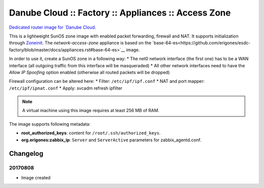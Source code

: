 Danube Cloud :: Factory :: Appliances :: Access Zone
####################################################

`Dedicated router image for `Danube Cloud <https://danubecloud.org>`__.

This is a lightweight SunOS zone image with enabled packet forwarding, firewall and NAT. It supports initialization through `Zoneinit <https://github.com/joyent/zoneinit>`__.
The *network-access-zone* appliance is based on the `base-64-es<https://github.com/erigones/esdc-factory/blob/master/docs/appliances.rst#base-64-es>`__ image.

In order to use it, create a SunOS zone in a following way:
* The net0 network interface (the first one) has to be a WAN interface (all outgoing traffic from this interface will be masqueraded)
* All other network interfaces need to have the *Allow IP Spoofing* option enabled (otherwise all routed packets will be dropped)

Firewall configuration can be altered here:
* Filter: ``/etc/ipf/ipf.conf``
* NAT and port mapper: ``/etc/ipf/ipnat.conf``
* Apply: svcadm refresh ipfilter

.. note:: A virtual machine using this image requires at least 256 MB of RAM.

The image supports following metadata:

* **root_authorized_keys**: content for ``/root/.ssh/authorized_keys``.
* **org.erigones:zabbix_ip**: ``Server`` and ``ServerActive`` parameters for zabbix_agentd.conf.


Changelog
---------

20170808
~~~~~~~~

- Image created

